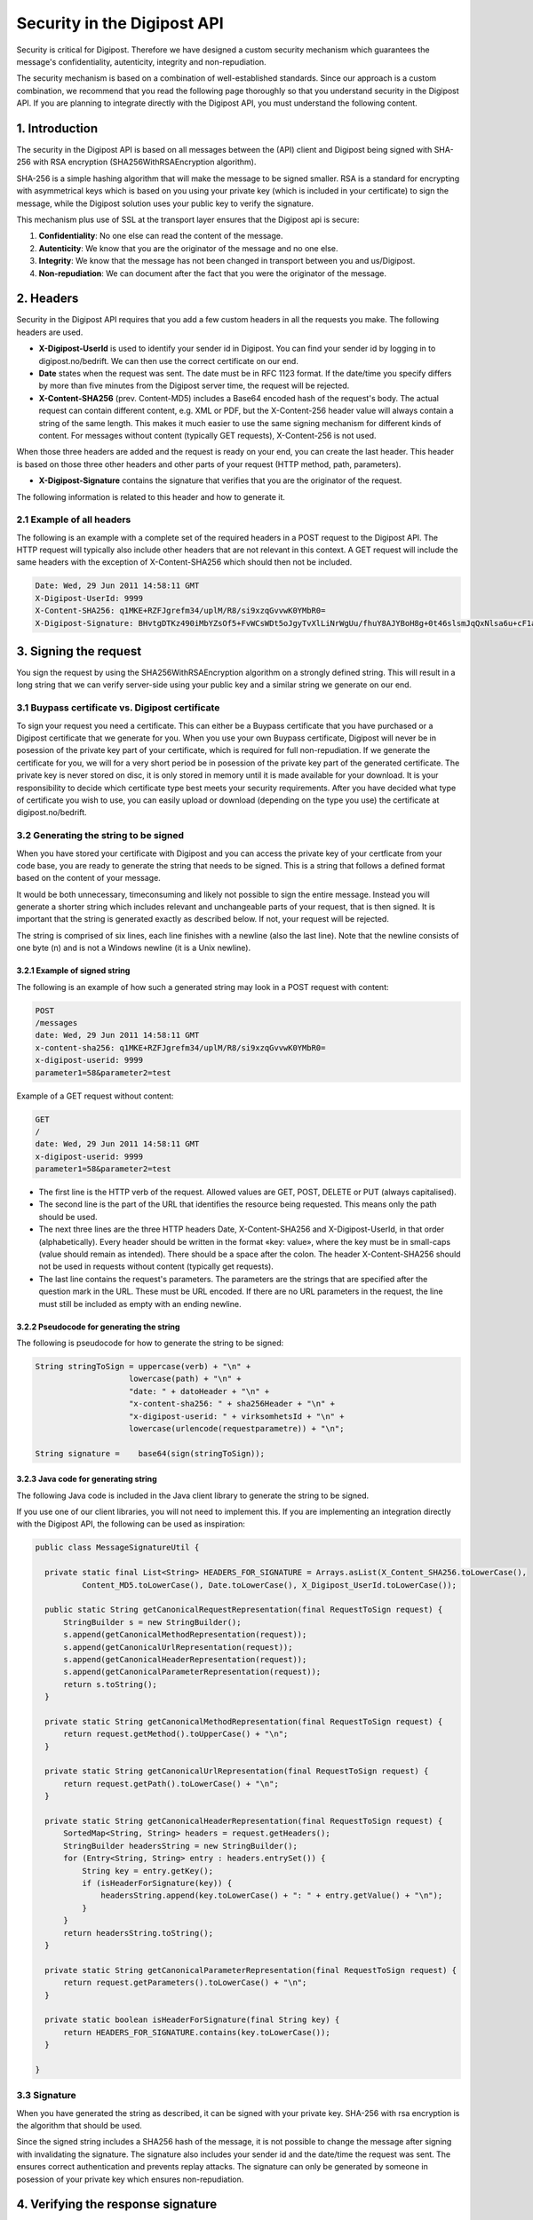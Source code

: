 ..  _security:

Security in the Digipost API
*****************************

Security is critical for Digipost. Therefore we have designed a custom security mechanism which guarantees the message's confidentiality, autenticity, integrity and non-repudiation.

The security mechanism is based on a combination of well-established standards. Since our approach is a custom combination, we recommend that you read the following page thoroughly so that you understand security in the Digipost API. If you are planning to integrate directly with the Digipost API, you must understand the following content.

1. Introduction
_______________

The security in the Digipost API is based on all messages between the (API) client and Digipost being signed with SHA-256 with RSA encryption (SHA256WithRSAEncryption algorithm).

SHA-256 is a simple hashing algorithm that will make the message to be signed smaller. RSA is a standard for encrypting with asymmetrical keys which is based on you using your private key (which is included in your certificate) to sign the message, while the Digipost solution uses your public key to verify the signature.

This mechanism plus use of SSL at the transport layer ensures that the Digipost api is secure:

1. **Confidentiality**: No one else can read the content of the message.
2. **Autenticity**: We know that you are the originator of the message and no one else.
3. **Integrity**: We know that the message has not been changed in transport between you and us/Digipost.
4. **Non-repudiation**: We can document after the fact that you were the originator of the message.

2. Headers
__________

Security in the Digipost API requires that you add a few custom headers in all the requests you make. The following headers are used.

- **X-Digipost-UserId** is used to identify your sender id in Digipost. You can find your sender id by logging in to digipost.no/bedrift. We can then use the correct certificate on our end.

- **Date** states when the request was sent. The date must be in RFC 1123 format. If the date/time you specify differs by more than five minutes from the Digipost server time, the request will be rejected.

- **X-Content-SHA256** (prev. Content-MD5) includes a Base64 encoded hash of the request's body. The actual request can contain different content, e.g. XML or PDF, but the X-Content-256 header value will always contain a string of the same length. This makes it much easier to use the same signing mechanism for different kinds of content. For messages without content (typically GET requests), X-Content-256 is not used.

When those three headers are added and the request is ready on your end, you can create the last header. This header is based on those three other headers and other parts of your request (HTTP method, path, parameters).

- **X-Digipost-Signature** contains the signature that verifies that you are the originator of the request.

The following information is related to this header and how to generate it.

2.1 Example of all headers
^^^^^^^^^^^^^^^^^^^^^^^^^

The following is an example with a complete set of the required headers in a POST request to the Digipost API. The HTTP request will typically also include other headers that are not relevant in this context. A GET request will include the same headers with the exception of X-Content-SHA256 which should then not be included.

..  code-block::

  Date: Wed, 29 Jun 2011 14:58:11 GMT
  X-Digipost-UserId: 9999
  X-Content-SHA256: q1MKE+RZFJgrefm34/uplM/R8/si9xzqGvvwK0YMbR0=
  X-Digipost-Signature: BHvtgDTKz490iMbYZsOf5+FvWCsWDt5oJgyTvXlLiNrWgUu/fhuY8AJYBoH8g+0t46slsmJqQxNlsa6u+cF1aE921cZy7ISSeRLl/z6WlwCtTGu9fFH9X4Kr+2ffwPqzCTRPD4D5jHrbudmSGZJIq3ImAKU250t6SCJ//aiAKMg=

3. Signing the request
______________________

You sign the request by using the SHA256WithRSAEncryption algorithm on a strongly defined string. This will result in a long string that we can verify server-side using your public key and a similar string we generate on our end.

3.1 Buypass certificate vs. Digipost certificate
^^^^^^^^^^^^^^^^^^^^^^^^^^^^^^^^^^^^^^^^^^^^^^^

To sign your request you need a certificate. This can either be a Buypass certificate that you have purchased or a Digipost certificate that we generate for you. When you use your own Buypass certificate, Digipost will never be in posession of the private key part of your certificate, which is required for full non-repudiation. If we generate the certificate for you, we will for a very short period be in posession of the private key part of the generated certificate. The private key is never stored on disc, it is only stored in memory until it is made available for your download. It is your responsibility to decide which certificate type best meets your security requirements. After you have decided what type of certificate you wish to use, you can easily upload or download (depending on the type you use) the certificate at digipost.no/bedrift.

3.2 Generating the string to be signed
^^^^^^^^^^^^^^^^^^^^^^^^^^^^^^^^^^^^^

When you have stored your certificate with Digipost and you can access the private key of your certficate from your code base, you are ready to generate the string that needs to be signed. This is a string that follows a defined format based on the content of your message.

It would be both unnecessary, timeconsuming and likely not possible to sign the entire message. Instead you will generate a shorter string which includes relevant and unchangeable parts of your request, that is then signed. It is important that the string is generated exactly as described below. If not, your request will be rejected.

The string is comprised of six lines, each line finishes with a newline (also the last line). Note that the newline consists of one byte (\n) and is not a Windows newline (it is a Unix newline).

3.2.1 Example of signed string
++++++++++++++++++++++++++++++

The following is an example of how such a generated string may look in a POST request with content:

..  code-block::

  POST
  /messages
  date: Wed, 29 Jun 2011 14:58:11 GMT
  x-content-sha256: q1MKE+RZFJgrefm34/uplM/R8/si9xzqGvvwK0YMbR0=
  x-digipost-userid: 9999
  parameter1=58&parameter2=test

Example of a GET request without content:

..  code-block::

  GET
  /
  date: Wed, 29 Jun 2011 14:58:11 GMT
  x-digipost-userid: 9999
  parameter1=58&parameter2=test

- The first line is the HTTP verb of the request. Allowed values are GET, POST, DELETE or PUT (always capitalised).

- The second line is the part of the URL that identifies the resource being requested. This means only the path should be used.

- The next three lines are the three HTTP headers Date, X-Content-SHA256 and X-Digipost-UserId, in that order (alphabetically). Every header should be written in the format «key: value», where the key must be in small-caps (value should remain as intended). There should be a space after the colon. The header X-Content-SHA256 should not be used in requests without content (typically get requests).

- The last line contains the request's parameters. The parameters are the strings that are specified after the question mark in the URL. These must be URL encoded. If there are no URL parameters in the request, the line must still be included as empty with an ending newline.

3.2.2 Pseudocode for generating the string
++++++++++++++++++++++++++++++++++++++++++

The following is pseudocode for how to generate the string to be signed:

..  code-block:: java

  String stringToSign = uppercase(verb) + "\n" +
                      lowercase(path) + "\n" +
                      "date: " + datoHeader + "\n" +
                      "x-content-sha256: " + sha256Header + "\n" +
                      "x-digipost-userid: " + virksomhetsId + "\n" +
                      lowercase(urlencode(requestparametre)) + "\n";

  String signature =    base64(sign(stringToSign));

3.2.3 Java code for generating string
+++++++++++++++++++++++++++++++++++++

The following Java code is included in the Java client library to generate the string to be signed.

If you use one of our client libraries, you will not need to implement this. If you are implementing an integration directly with the Digipost API, the following can be used as inspiration:

.. code-block:: java

  public class MessageSignatureUtil {

    private static final List<String> HEADERS_FOR_SIGNATURE = Arrays.asList(X_Content_SHA256.toLowerCase(),
            Content_MD5.toLowerCase(), Date.toLowerCase(), X_Digipost_UserId.toLowerCase());

    public static String getCanonicalRequestRepresentation(final RequestToSign request) {
        StringBuilder s = new StringBuilder();
        s.append(getCanonicalMethodRepresentation(request));
        s.append(getCanonicalUrlRepresentation(request));
        s.append(getCanonicalHeaderRepresentation(request));
        s.append(getCanonicalParameterRepresentation(request));
        return s.toString();
    }

    private static String getCanonicalMethodRepresentation(final RequestToSign request) {
        return request.getMethod().toUpperCase() + "\n";
    }

    private static String getCanonicalUrlRepresentation(final RequestToSign request) {
        return request.getPath().toLowerCase() + "\n";
    }

    private static String getCanonicalHeaderRepresentation(final RequestToSign request) {
        SortedMap<String, String> headers = request.getHeaders();
        StringBuilder headersString = new StringBuilder();
        for (Entry<String, String> entry : headers.entrySet()) {
            String key = entry.getKey();
            if (isHeaderForSignature(key)) {
                headersString.append(key.toLowerCase() + ": " + entry.getValue() + "\n");
            }
        }
        return headersString.toString();
    }

    private static String getCanonicalParameterRepresentation(final RequestToSign request) {
        return request.getParameters().toLowerCase() + "\n";
    }

    private static boolean isHeaderForSignature(final String key) {
        return HEADERS_FOR_SIGNATURE.contains(key.toLowerCase());
    }

  }

3.3 Signature
^^^^^^^^^^^^^

When you have generated the string as described, it can be signed with your private key. SHA-256 with rsa encryption is the algorithm that should be used.

Since the signed string includes a SHA256 hash of the message, it is not possible to change the message after signing with invalidating the signature. The signature also includes your sender id and the date/time the request was sent. The ensures correct authentication and prevents replay attacks. The signature can only be generated by someone in posession of your private key which ensures non-repudiation.

4. Verifying the response signature
___________________________________

The same way that you sign all requests that you send to Digipost, Digipost signs all responses that are sent to you. You can verify this signature the same way that Digipost verifies you signature.

4.1 How Digipost gererates the signature
^^^^^^^^^^^^^^^^^^^^^^^^^^^^^^^^^^^^^^^^

The signature mechanism works exactly as described in the section on signing the request. The following steps occur server-side to generate the signature.

- First we add the Date header.

- Then we add a hash of the content. This is done with the SHA256 algorithm. Then we add this as the value for the X-Content-SHA256 header. If there is no response body, this is not included.

- Finally, we sign a canonical string that represents the entire response. We do this by generating a string which consistes of the following elements:

  - Response code (200, 400, 500, etc.)

  - Path that was requested (e.g. "/messages")

  - Additional headers (Date, X-Content-SHA256) with key in small caps and value as intended (separated with colon) and sorted alphabetically.

  - Finish with newline.

The following is an example og a canonical string that represents the response:

.. code-block::

  200
  /messages
  date: Mon, 18 Nov 2013 09:06:42 GMT
  x-content-sha256: lTapuncEksiIcxVAw0ibcWzex3zoeMWmACvtov4IZJY=

The final step is to sign this string with Digiposts private key (we use the SHA256WithRSAEncryption algorithm) and populate the value for the X-Digipost-Signature header.

We end up with a response with the following headers:

.. code-block::

  Date: Mon, 18 Nov 2013 09:06:42 GMT
  X-Content-SHA256: lTapuncEksiIcxVAw0ibcWzex3zoeMWmACvtov4IZJY=
  X-Digipost-Signature: BHvtgDTKz490iMbYZsOf5+FvWCsWDt5oJgyTvDUMMYrWgUu/fhuY8AJYBoH8g+0t46slsmJqQxNlsa6u+cF1aE921cZy7ISSeRLl/z6WlwCtTGu9fFH9X4Kr+2ffwPqzCTRPD4D5jHrbudmSGZJIq3ImAKU250t6SCJ//aiAKMg=

4.2 How do you verify the signature
^^^^^^^^^^^^^^^^^^^^^^^^^^^^^^^^^^^

To verify the signature you do the following:

1. Verify that the date/time is within the accepted time interval (you may wish to accept a few minutes of difference between your side and Digipost)

2. Verify that the actual response body matches the value of the X-Content-SHA256 header by SHA256 hashing the body content.

3. Generate a canonical string as described above and verify that the received signature matches the generated string.

To verify the signature in the response you will need Digipost's public key. You can access this key at the root resource (i.e. in the response when you send a request to https://api.digipost.no/):

.. code-block::

  GET / HTTP/1.1
  Accept: application/vnd.digipost-v7+xml

The Digipost public key is in the response:

.. code-block::

  200
  Content-Type: application/vnd.digipost-v7+xml

  <?xml version="1.0" encoding="UTF-8" standalone="yes"?>
  <entrypoint xmlns="http://api.digipost.no/schema/v7">
    <certificate>
  -----BEGIN CERTIFICATE-----
  MIIBtTCCAWOgAwIBAgIQQLU1zzCvy4ZPp4vRzp4yzjAJBgUrDgMCHQUAMBYxFDASBgNVBAMTC1Jv
  b3QgQWdlbmN5MB4XDTExMDUwMzEwMTgyOFoXDTM5MTIzMTIzNTk1OVowGDEWMBQGA1UEAxMNRGln
  aXBvc3QgVGVzdDCBnzANBgkqhkiG9w0BAQEFAAOBjQAwgYkCgYEAx6io8f76X+1PsL5i9kTjzSIy
  ...
  -----END CERTIFICATE-----
    </certificate>
      ...
  </entrypoint>

**Note:** The certificate above is only an example. When verifying responses from Digipost, it is important that you use the public key that is actually returned in the response when you make a request to the root resource. That way Digipost can change certificate without impact.

5. Troubleshooting
__________________

In order to make troubleshooting the Digipost api security implementation as painless as possible, we have made error handling in the api as robust as possible, and included informative error messsages.

5.1 A possible troubleshooting scenario
^^^^^^^^^^^^^^^^^^^^^^^^^^^^^^^^^^^^^^^

The following is an example that shows how a developer may interact with the Digipost api when troubleshooting.

5.1.1 First try
+++++++++++++++

A developer makes a first attempt at sending a letter and sends the following request:

.. code-block::

  POST https://api.digipost.no/messages
  Accept: application/vnd.digipost-v7+xml
  X-Digipost-UserId: 5
  Content-Type: application/vnd.digipost-v7+xml
  Date: Fri, 01 Jul 2011 09:19:20 GMT
  X-Content-SHA256: q1MKE+RZFJgrefm34/uplM/R8/si9xzqGvvwK0YMbR0=
  X-Digipost-Signature: BHvtgDTKz490iMbYZsOf5+FvWCsWDt5oJgyTvXlLiNrWgUu/fhuY8AJYBoH8g+0t46slsmJqQxNlsa6u+cF1aE921cZy7ISSeRLl/z6WlwCtTGu9fFH9X4Kr+2ffwPqzCTRPD4D5jHrbudmSGZJIq3ImAKU250t6SCJ//aiAKMg=
  User-Agent: Java/1.6.0_24
  Host: api.digipost.no
  Connection: keep-alive
  Content-Length: 389

  <?xml version="1.0" encoding="utf-8">
  <message xmlns:xsd="http://www.w3.org/2001/XMLSchema" xmlns:xsi="http://www.w3.org/2001/XMLSchema-instance" xmlns="http://api.digipost.no/schema/v7">
    <recipient>
      <digipost-address>ola.nordmann#1234</digipost-address>
    </recipient>
    <primary-document>
      <uuid>6d99008e-2672-4b55-9b09-996b09a06e47</uuid>
      <subject>simple-document</subject>
      <file-type>txt</file-type>
      <authentication-level>PASSWORD</authentication-level>
      <sensitivity-level>NORMAL</sensitivity-level>
    </primary-document>
  </message>

The API answers with the following response:

.. code-block::

  403
  Content-Type: application/vnd.digipost-v7+xml

  <?xml version="1.0" encoding="UTF-8" standalone="yes"?>
  <error xmlns="http://api.digipost.no/schema/v7">
    <error-code>GENERAL_ERROR</error-code>
    <error-message>No certificate found. Please upload a certificate in virksomhetsadmin at digipost.no.</error-message>
  </error>

The developer then uploads the organisation's certificate to Digipost and tries again.

5.1.2 Second try
++++++++++++++++

The developer sends the exact same request as in the first try. Since she has uploaded the correct certificate, the error message has changed:

.. code-block::

  403
  Content-Type: application/vnd.digipost-v7+xml

  <?xml version="1.0" encoding="UTF-8" standalone="yes"?>
  <error xmlns="http://api.digipost.no/schema/v7">
    <error-code>GENERAL_ERROR</error-code>
    <error-message>
  The signature found in the " + X_Digipost_Signature + " header could not be verified.
  Possible reasons for this may be that the certificate used for signing is not the same that is uploaded to Digipost, or the format of the signature is invalid.

  Canonical string to sign generated by Digipost, with each line terminated with a newline character (\\\\n), was:
  ===START===
  POST
  /messages
  date: Wed, 05 Dec 2012 12:48:10 GMT
  x-content-sha256: q1MKE+RZFJgrefm34/uplM/R8/si9xzqGvvwK0YMbR0=
  x-digipost-userid: 5

  ===SLUTT===
    </error-message>
  </error>

The developer checks on her side and sees that the string she has generated is the following:

.. code-block::

  POST
  /messages
  Date: Wed, 29 Jun 2011 14:58:11 GMT
  X-Content-SHA256: q1MKE+RZFJgrefm34/uplM/R8/si9xzqGvvwK0YMbR0=
  X-Digipost-UserId: 5

After comparing the two strings, she notices two problems:

1. She has not generated the header names in small caps. This results in the signature being different.

2. There is also another small detail that is incorrect. Note that this request does not have any request parameters. The developer has not included an empty line where the request parameters would typically be included (and that the specification requires). Even a small detail like this will cause the signature to be different. The developer adds this empty line. The result is the following string:

.. code-block::

  POST
  /messages
  date: Wed, 29 Jun 2011 14:58:11 GMT
  x-content-sha256: q1MKE+RZFJgrefm34/uplM/R8/si9xzqGvvwK0YMbR0=
  x-digipost-userid: 5

5.1.3 Third try
^^^^^^^^^^^^^^^

After making the necessary changes to the string to be signed, the developer sends a new request to the Digipost API.

The Digipost API now responds with the following:

.. code-block::

  201

  Location: https://api.digipost.no/messages/1001
  Content-Type: application/vnd.digipost-v7+xml

  <!--?xml version="1.0" encoding="UTF-8" standalone="yes"?-->
  <message-delivery xmlns="http://api.digipost.no/schema/v7">
    <delivery-method>DIGIPOST</delivery-method>
    <sender-id>497013</sender-id>
    <status>DELIVERED</status>
    <delivery-time>2016-12-07T08:45:32.675+01:00</delivery-time>
    <primary-document>
      <uuid>6d99008e-2672-4b55-9b09-996b09a06e47</uuid>
      <subject>simple-document</subject>
      <file-type>txt</file-type>
      <authentication-level>PASSWORD</authentication-level>
      <sensitivity-level>NORMAL</sensitivity-level>
      <pre-encrypt>false</pre-encrypt>
      <content-hash hash-algorithm="SHA256">5o0RMsXcgSZpGsL7FAmhSQnvGkqgOcvl5JDtMhXBSlc=</content-hash>
    </primary-document>
  </message-delivery>

This time Digipost accepts the request and the developer can send the actual document content (e.g. PDF). When the developer is comfortable with the completed testing against the organisation's test account, the Digipost production account can be made accessible by sending av email to Digipost support.
